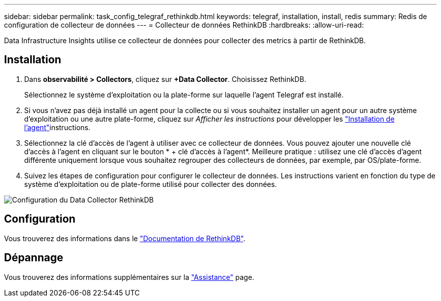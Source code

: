 ---
sidebar: sidebar 
permalink: task_config_telegraf_rethinkdb.html 
keywords: telegraf, installation, install, redis 
summary: Redis de configuration de collecteur de données 
---
= Collecteur de données RethinkDB
:hardbreaks:
:allow-uri-read: 


[role="lead"]
Data Infrastructure Insights utilise ce collecteur de données pour collecter des metrics à partir de RethinkDB.



== Installation

. Dans *observabilité > Collectors*, cliquez sur *+Data Collector*. Choisissez RethinkDB.
+
Sélectionnez le système d'exploitation ou la plate-forme sur laquelle l'agent Telegraf est installé.

. Si vous n'avez pas déjà installé un agent pour la collecte ou si vous souhaitez installer un agent pour un autre système d'exploitation ou une autre plate-forme, cliquez sur _Afficher les instructions_ pour développer les link:task_config_telegraf_agent.html["Installation de l'agent"]instructions.
. Sélectionnez la clé d'accès de l'agent à utiliser avec ce collecteur de données. Vous pouvez ajouter une nouvelle clé d'accès à l'agent en cliquant sur le bouton * + clé d'accès à l'agent*. Meilleure pratique : utilisez une clé d'accès d'agent différente uniquement lorsque vous souhaitez regrouper des collecteurs de données, par exemple, par OS/plate-forme.
. Suivez les étapes de configuration pour configurer le collecteur de données. Les instructions varient en fonction du type de système d'exploitation ou de plate-forme utilisé pour collecter des données.


image:RethinkDBDCConfigWindows.png["Configuration du Data Collector RethinkDB"]



== Configuration

Vous trouverez des informations dans le link:https://www.rethinkdb.com/docs/["Documentation de RethinkDB"].



== Dépannage

Vous trouverez des informations supplémentaires sur la link:concept_requesting_support.html["Assistance"] page.
